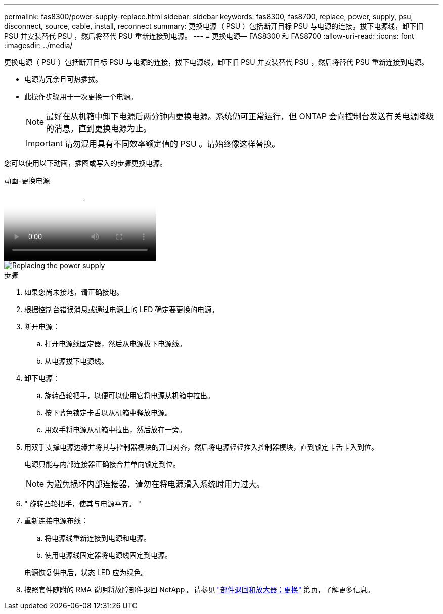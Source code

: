 ---
permalink: fas8300/power-supply-replace.html 
sidebar: sidebar 
keywords: fas8300, fas8700, replace, power, supply, psu, disconnect, source, cable, install, reconnect 
summary: 更换电源（ PSU ）包括断开目标 PSU 与电源的连接，拔下电源线，卸下旧 PSU 并安装替代 PSU ，然后将替代 PSU 重新连接到电源。 
---
= 更换电源— FAS8300 和 FAS8700
:allow-uri-read: 
:icons: font
:imagesdir: ../media/


[role="lead"]
更换电源（ PSU ）包括断开目标 PSU 与电源的连接，拔下电源线，卸下旧 PSU 并安装替代 PSU ，然后将替代 PSU 重新连接到电源。

* 电源为冗余且可热插拔。
* 此操作步骤用于一次更换一个电源。
+

NOTE: 最好在从机箱中卸下电源后两分钟内更换电源。系统仍可正常运行，但 ONTAP 会向控制台发送有关电源降级的消息，直到更换电源为止。

+

IMPORTANT: 请勿混用具有不同效率额定值的 PSU 。请始终像这样替换。



您可以使用以下动画，插图或写入的步骤更换电源。

.动画-更换电源
video::60567649-288a-48b7-bc90-aae100199959[panopto]
image::../media/drw_A400_psu.png[Replacing the power supply]

.步骤
. 如果您尚未接地，请正确接地。
. 根据控制台错误消息或通过电源上的 LED 确定要更换的电源。
. 断开电源：
+
.. 打开电源线固定器，然后从电源拔下电源线。
.. 从电源拔下电源线。


. 卸下电源：
+
.. 旋转凸轮把手，以便可以使用它将电源从机箱中拉出。
.. 按下蓝色锁定卡舌以从机箱中释放电源。
.. 用双手将电源从机箱中拉出，然后放在一旁。


. 用双手支撑电源边缘并将其与控制器模块的开口对齐，然后将电源轻轻推入控制器模块，直到锁定卡舌卡入到位。
+
电源只能与内部连接器正确接合并单向锁定到位。

+

NOTE: 为避免损坏内部连接器，请勿在将电源滑入系统时用力过大。

. " 旋转凸轮把手，使其与电源平齐。 "
. 重新连接电源布线：
+
.. 将电源线重新连接到电源和电源。
.. 使用电源线固定器将电源线固定到电源。


+
电源恢复供电后，状态 LED 应为绿色。

. 按照套件随附的 RMA 说明将故障部件退回 NetApp 。请参见 https://mysupport.netapp.com/site/info/rma["部件退回和放大器；更换"^] 第页，了解更多信息。

